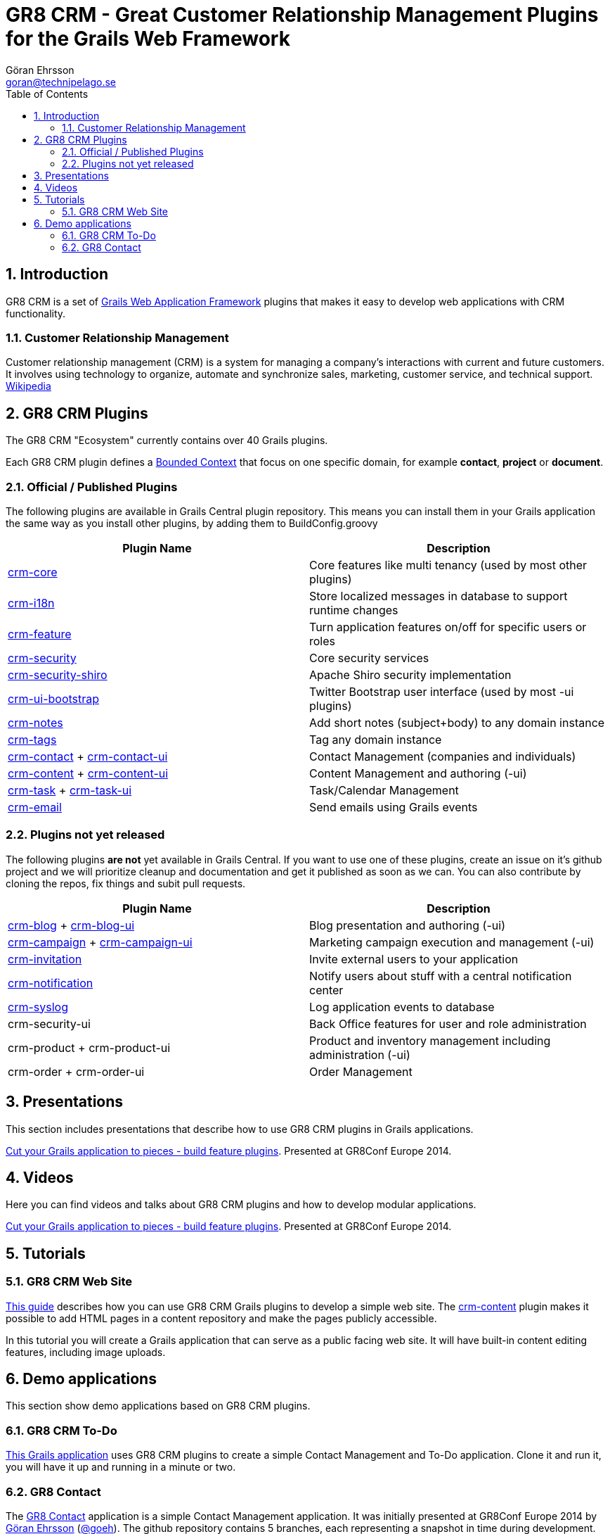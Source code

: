 = GR8 CRM - Great Customer Relationship Management Plugins for the Grails Web Framework
Göran Ehrsson <goran@technipelago.se>
:description: Main documentation site for the GR8 CRM Plugin suite
:keywords: groovy, grails, crm, gr8crm, documentation
:toc:
:numbered:
:icons: font
:imagesdir: ./images
:source-highlighter: prettify
:homepage: http://gr8crm.github.io
:gr8crm: GR8 CRM

== Introduction

{gr8crm} is a set of http://www.grails.org/[Grails Web Application Framework]
plugins that makes it easy to develop web applications with CRM functionality.

=== Customer Relationship Management

Customer relationship management (CRM) is a system for managing a company’s interactions with current and future customers.
It involves using technology to organize, automate and synchronize sales, marketing, customer service, and technical support.
http://en.wikipedia.org/wiki/Customer_relationship_management[Wikipedia]

== {gr8crm} Plugins

The {gr8crm} "Ecosystem" currently contains over 40 Grails plugins.

Each {gr8crm} plugin defines a http://martinfowler.com/bliki/BoundedContext.html[Bounded Context]
that focus on one specific domain, for example *contact*, *project* or *document*.

=== Official / Published Plugins

The following plugins are available in Grails Central plugin repository. This means you can install them in your Grails application
the same way as you install other plugins, by adding them to BuildConfig.groovy

[options="header"]
|===
| Plugin Name                                                     | Description
| link:/plugins/crm-core/index.html[crm-core]                     | Core features like multi tenancy (used by most other plugins)
| link:/plugins/crm-i18n/index.html[crm-i18n]                     | Store localized messages in database to support runtime changes
| link:/plugins/crm-feature/index.html[crm-feature]               | Turn application features on/off for specific users or roles
| link:/plugins/crm-security/index.html[crm-security]             | Core security services
| link:/plugins/crm-security-shiro/index.html[crm-security-shiro] | Apache Shiro security implementation
| link:/plugins/crm-ui-bootstrap/index.html[crm-ui-bootstrap]     | Twitter Bootstrap user interface (used by most -ui plugins)
| link:plugins/crm-notes/index.html[crm-notes]                    | Add short notes (subject+body) to any domain instance
| link:/plugins/crm-tags/index.html[crm-tags]                     | Tag any domain instance
| link:/plugins/crm-contact/index.html[crm-contact] + link:/plugins/crm-contact-ui/index.html[crm-contact-ui]                 | Contact Management (companies and individuals)
| link:/plugins/crm-content/index.html[crm-content] + link:/plugins/crm-content-ui/index.html[crm-content-ui]                 | Content Management and authoring (-ui)
| link:/plugins/crm-task/index.html[crm-task] + link:/plugins/crm-task-ui/index.html[crm-task-ui] | Task/Calendar Management
| link:/plugins/crm-email/index.html[crm-email]                   | Send emails using Grails events
|===

=== Plugins not yet released

The following plugins *are not* yet available in Grails Central. If you want to use one of these plugins, create an issue on it's
github project and we will prioritize cleanup and documentation and get it published as soon as we can. You can also contribute by cloning the repos, fix things and subit pull requests.

[options="header"]
|===
| Plugin Name                                                     | Description
| https://github.com/technipelago/grails-crm-blog[crm-blog] + https://github.com/technipelago/grails-crm-blog-ui[crm-blog-ui] | Blog presentation and authoring (-ui)
| https://github.com/technipelago/grails-crm-campaign[crm-campaign] + https://github.com/technipelago/grails-crm-campaign-ui[crm-campaign-ui] | Marketing campaign execution and management (-ui)
| https://github.com/goeh/grails-crm-invitation[crm-invitation]   | Invite external users to your application
| https://github.com/goeh/grails-crm-notification[crm-notification] | Notify users about stuff with a central notification center
| https://github.com/goeh/grails-crm-syslog[crm-syslog]           | Log application events to database
| crm-security-ui                                                 | Back Office features for user and role administration
| crm-product + crm-product-ui                                    | Product and inventory management including administration (-ui)
| crm-order + crm-order-ui                                        | Order Management
|===

== Presentations

This section includes presentations that describe how to use {gr8crm} plugins in Grails applications.

link:presentations/gr8confeu2014/gr8conf-feature-plugins.pdf[Cut your Grails application to pieces - build feature plugins^]. Presented at GR8Conf Europe 2014.

== Videos

Here you can find videos and talks about {gr8crm} plugins and how
to develop modular applications.

http://youtu.be/LZQ-1f9RGqg[Cut your Grails application to pieces - build feature plugins^]. Presented at GR8Conf Europe 2014.

== Tutorials

=== GR8 CRM Web Site

link:/tutorials/gr8crm-web/index.html[This guide] describes how you can use
GR8 CRM Grails plugins to develop a simple web site.
The link:/plugins/crm-content/index.html[crm-content] plugin makes it possible to add HTML pages in a content repository and make the pages publicly accessible.

In this tutorial you will create a Grails application that can serve as a public facing web site. It will have built-in content editing features,
including image uploads.

== Demo applications

This section show demo applications based on {gr8crm} plugins.

=== GR8 CRM To-Do

https://github.com/technipelago/gr8crm-demo-app[This Grails application] uses {gr8crm} plugins to create a simple Contact Management and To-Do application. Clone it and run it, you will have it up and running in a minute or two.

=== GR8 Contact

The https://github.com/gr8crm/gr8contact[GR8 Contact] application
is a simple Contact Management application. It was initially presented at
GR8Conf Europe 2014 by https://github.com/goeh[Göran Ehrsson] (https://twitter.com/goeh[@goeh]).
The github repository contains 5 branches, each representing a snapshot in time during development.

- *master* A plain Grails application, created with grails create-app
- *m1* The plugin link:/plugins/crm-contact-ui/index.html[crm-contact-ui] was installed and contact (company/person) CRUD features are available.
- *m2* The plugin link:/plugins/crm-content-ui/index.html[crm-content-ui] was installed and documents/files can now be attached to contacts.
- *m3* The plugin link:/plugins/crm-task-ui/index.html[crm-task-ui] was installed and tasks/appointments with contacts can now be scheduled.
- *m4* The plugin cookie-layout was installed and two themes were created to show that UI can change depending on sub-domain.
